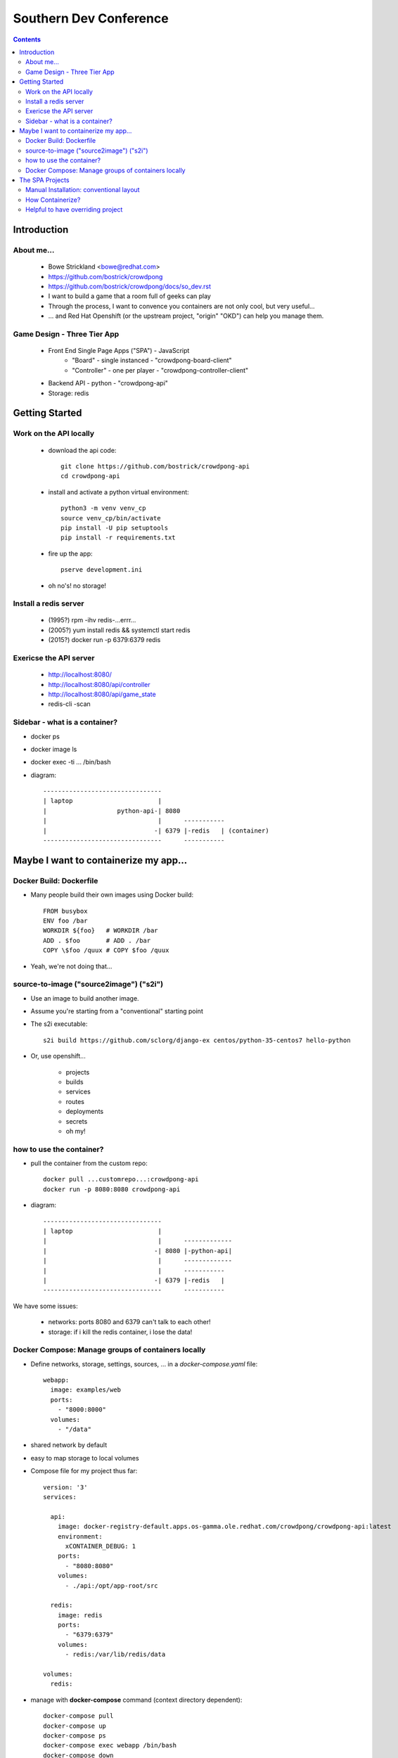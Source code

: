 ======================================================================
Southern Dev Conference
======================================================================

.. contents::


**************************************
Introduction
**************************************

About me...
=====================

    - Bowe Strickland <bowe@redhat.com>

    - https://github.com/bostrick/crowdpong

    - https://github.com/bostrick/crowdpong/docs/so_dev.rst

    - I want to build a game that a room full of geeks can play

    - Through the process, I want to convence you containers are not only
      cool, but very useful...

    - ... and Red Hat Openshift (or the upstream project, "origin" "OKD")
      can help you manage them.

Game Design - Three Tier App
=======================================

    - Front End Single Page Apps ("SPA") - JavaScript
        - "Board" - single instanced - "crowdpong-board-client"
        - "Controller" - one per player - "crowdpong-controller-client"

    - Backend API - python - "crowdpong-api"

    - Storage: redis

**************************************
Getting Started
**************************************

Work on the API locally
==================================

    - download the api code::

        git clone https://github.com/bostrick/crowdpong-api
        cd crowdpong-api

    - install and activate a python virtual environment::

        python3 -m venv venv_cp
        source venv_cp/bin/activate
        pip install -U pip setuptools
        pip install -r requirements.txt

    - fire up the app::

        pserve development.ini

    - oh no's!  no storage!

Install a redis server
==================================

    - (1995?) rpm -ihv redis-...errr...
    - (2005?) yum install redis && systemctl start redis
    - (2015?) docker run -p 6379:6379 redis

Exericse the API server
=========================

    - http://localhost:8080/
    - http://localhost:8080/api/controller
    - http://localhost:8080/api/game_state

    - redis-cli -scan

Sidebar - what is a container?
=====================================

- docker ps
- docker image ls
- docker exec -ti ... /bin/bash

- diagram::

    --------------------------------
    | laptop                       |
    |                   python-api-| 8080
    |                              |      -----------
    |                             -| 6379 |-redis   | (container)
    --------------------------------      -----------


******************************************
Maybe I want to containerize my app...
******************************************

Docker Build: Dockerfile
=====================================

- Many people build their own images using Docker build::

    FROM busybox
    ENV foo /bar
    WORKDIR ${foo}   # WORKDIR /bar
    ADD . $foo       # ADD . /bar
    COPY \$foo /quux # COPY $foo /quux
    
- Yeah, we're not doing that...

source-to-image ("source2image") ("s2i")
==========================================

- Use an image to build another image.

- Assume you're starting from a "conventional" starting point

- The s2i executable::

    s2i build https://github.com/sclorg/django-ex centos/python-35-centos7 hello-python

- Or, use openshift...

    - projects
    - builds
    - services
    - routes
    - deployments
    - secrets
    - oh my!

how to use the container?
==========================================

- pull the container from the custom repo::

    docker pull ...customrepo...:crowdpong-api
    docker run -p 8080:8080 crowdpong-api
   
- diagram::

    --------------------------------
    | laptop                       |
    |                              |      -------------
    |                             -| 8080 |-python-api| 
    |                              |      -------------
    |                              |      -----------
    |                             -| 6379 |-redis   |
    --------------------------------      -----------

We have some issues:

    - networks: ports 8080 and 6379 can't talk to each other!
    - storage: if i kill the redis container, i lose the data!


Docker Compose: Manage groups of containers locally
=======================================================

- Define networks, storage, settings, sources, ... in a
  *docker-compose.yaml* file::

        webapp:
          image: examples/web
          ports:
            - "8000:8000"
          volumes:
            - "/data"

- shared network by default

- easy to map storage to local volumes

- Compose file for my project thus far::

    version: '3'
    services:
    
      api:
        image: docker-registry-default.apps.os-gamma.ole.redhat.com/crowdpong/crowdpong-api:latest
        environment:
          xCONTAINER_DEBUG: 1
        ports:
          - "8080:8080"
        volumes:
          - ./api:/opt/app-root/src
    
      redis:
        image: redis
        ports: 
          - "6379:6379"
        volumes:
          - redis:/var/lib/redis/data
    
    volumes:
      redis:
    
- manage with **docker-compose** command (context directory dependent)::

    docker-compose pull
    docker-compose up
    docker-compose ps
    docker-compose exec webapp /bin/bash
    docker-compose down

- Compare to underlying docker management::

    docker ps
    docker volume ls

******************************************
The SPA Projects
******************************************

Manual Installation: conventional layout
=============================================

- Check out the Repo::

    git clone https://github.com/bostrick/crowdpong-board-client
    cd crowdpoint-board-client

- Install node modules::

    npm install

- Build or Develop::

    npm run build
    npm run dev

How Containerize?
==============================
   
    - Openshift console!

    - Openshift command line! ::

        oc login ...
        oc project crowdpong
        oc new-app https://github.com/bostrick/crowdpong-board-client

Helpful to have overriding project
=========================================

  - git clone --recursive https://github.com/bostrick/crowdpong

  - cd crowdpong

  - docker-compose up -d

